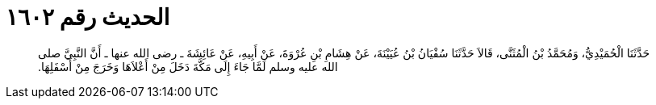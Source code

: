 
= الحديث رقم ١٦٠٢

[quote.hadith]
حَدَّثَنَا الْحُمَيْدِيُّ، وَمُحَمَّدُ بْنُ الْمُثَنَّى، قَالاَ حَدَّثَنَا سُفْيَانُ بْنُ عُيَيْنَةَ، عَنْ هِشَامِ بْنِ عُرْوَةَ، عَنْ أَبِيهِ، عَنْ عَائِشَةَ ـ رضى الله عنها ـ أَنَّ النَّبِيَّ صلى الله عليه وسلم لَمَّا جَاءَ إِلَى مَكَّةَ دَخَلَ مِنْ أَعْلاَهَا وَخَرَجَ مِنْ أَسْفَلِهَا‏.‏
